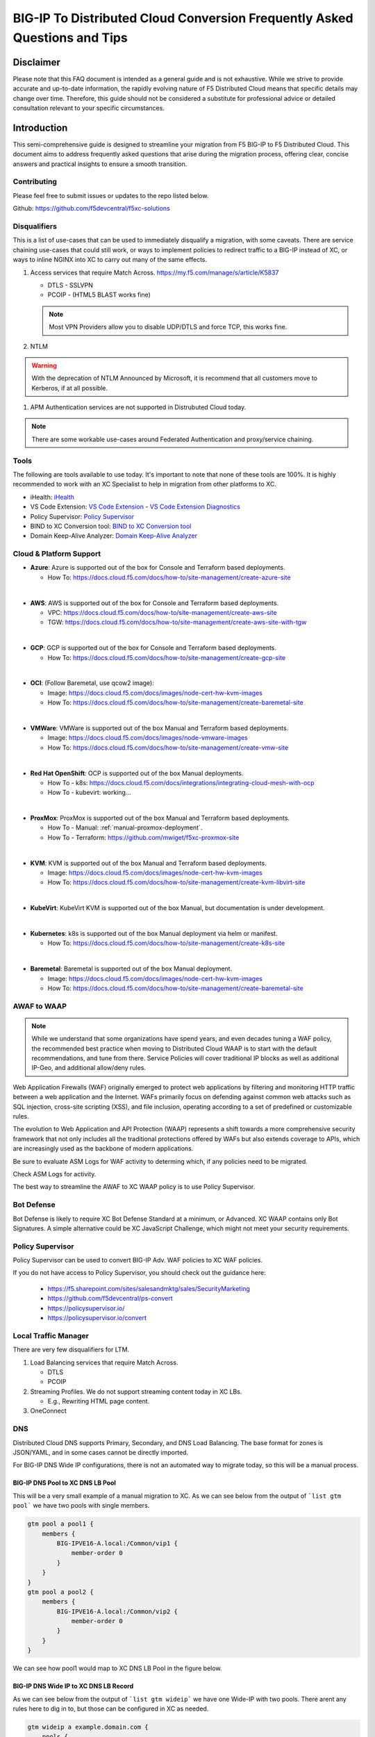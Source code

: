 .. meta::
   :description: F5 BIG-IP to Distributed Cloud Conversion Guide and Tips
   :keywords: BIG-IP, Conversion, Distributed Cloud, WAAP, API, Proxy Protocol
   :category: Field-Sourced-Content
   :sub-category: how-to
   :author: Michael Coleman

.. _conversion-guide:

BIG-IP To Distributed Cloud Conversion Frequently Asked Questions and Tips
==========================================================================

Disclaimer
~~~~~~~~~~

Please note that this FAQ document is intended as a general guide and is not exhaustive. 
While we strive to provide accurate and up-to-date information, the rapidly evolving nature of 
F5 Distributed Cloud means that specific details may change over time. Therefore, this guide 
should not be considered a substitute for professional advice or detailed consultation relevant 
to your specific circumstances.

Introduction
~~~~~~~~~~~~

This semi-comprehensive guide is designed to streamline your migration from F5 BIG-IP to F5 Distributed Cloud.  
This document aims to address frequently asked questions that arise during the migration process, offering clear, 
concise answers and practical insights to ensure a smooth transition.

Contributing
------------

Please feel free to submit issues or updates to the repo listed below.  

Github: https://github.com/f5devcentral/f5xc-solutions

Disqualifiers
-------------

This is a list of use-cases that can be used to immediately disqualify a migration, with some caveats. 
There are service chaining use-cases that could still work, or ways to implement policies to redirect 
traffic to a BIG-IP instead of XC, or ways to inline NGINX into XC to carry out many of the same effects.

#. Access services that require Match Across.  https://my.f5.com/manage/s/article/K5837

   * DTLS - SSLVPN
   * PCOIP - (HTML5 BLAST works fine)

   .. note:: Most VPN Providers allow you to disable UDP/DTLS and force TCP, this works fine.

#. NTLM

.. warning:: With the deprecation of NTLM Announced by Microsoft, it is recommend that all customers move to Kerberos, if at all possible.

#. APM Authentication services are not supported in Distrubuted Cloud today.

.. note:: There are some workable use-cases around Federated Authentication and proxy/service chaining.

Tools
-----

The following are tools available to use today.  It's important to note that none of these tools are 100%. It is highly recommended to work with an XC Specialist to help in migration from other platforms to XC.

.. _iHealth: https://ihealth2.f5.com/
.. _VS Code Extension: https://marketplace.visualstudio.com/items?itemName=F5DevCentral.vscode-f5
.. _Policy Supervisor: https://policysupervisor.io/
.. _BIND to XC Conversion tool: https://github.com/Mikej81/BINDtoXCDNS
.. _Domain Keep-Alive Analyzer: https://keepalive.f5-sa.myedgedemo.com/

- iHealth: `iHealth <iHealth_>`_
- VS Code Extension: `VS Code Extension <VS Code Extension_>`_
  - `VS Code Extension Diagnostics <VS Code Extension_>`_
- Policy Supervisor: `Policy Supervisor <Policy Supervisor_>`_
- BIND to XC Conversion tool: `BIND to XC Conversion tool <BIND to XC Conversion tool_>`_
- Domain Keep-Alive Analyzer: `Domain Keep-Alive Analyzer <Domain Keep-Alive Analyzer_>`_

Cloud & Platform Support
------------------------

- **Azure**: Azure is supported out of the box for Console and Terraform based deployments.

  * How To: https://docs.cloud.f5.com/docs/how-to/site-management/create-azure-site
|
- **AWS**: AWS is supported out of the box for Console and Terraform based deployments.

  * VPC: https://docs.cloud.f5.com/docs/how-to/site-management/create-aws-site
  * TGW: https://docs.cloud.f5.com/docs/how-to/site-management/create-aws-site-with-tgw
|
- **GCP**: GCP is supported out of the box for Console and Terraform based deployments.

  * How To: https://docs.cloud.f5.com/docs/how-to/site-management/create-gcp-site
|
- **OCI**: (Follow Baremetal, use qcow2 image):

  * Image: https://docs.cloud.f5.com/docs/images/node-cert-hw-kvm-images 
  * How To: https://docs.cloud.f5.com/docs/how-to/site-management/create-baremetal-site  
|
- **VMWare**: VMWare is supported out of the box Manual and Terraform based deployments.

  * Image: https://docs.cloud.f5.com/docs/images/node-vmware-images
  * How To: https://docs.cloud.f5.com/docs/how-to/site-management/create-vmw-site
|
- **Red Hat OpenShift**: OCP is supported out of the box Manual deployments.

  * How To - k8s: https://docs.cloud.f5.com/docs/integrations/integrating-cloud-mesh-with-ocp
  * How To - kubevirt: working...
|
- **ProxMox**: ProxMox is supported out of the box Manual and Terraform based deployments.

  * How To - Manual: :ref:`manual-proxmox-deployment`.
  * How To - Terraform: https://github.com/mwiget/f5xc-proxmox-site 
|
- **KVM**: KVM is supported out of the box Manual and Terraform based deployments.

  * Image: https://docs.cloud.f5.com/docs/images/node-cert-hw-kvm-images
  * How To: https://docs.cloud.f5.com/docs/how-to/site-management/create-kvm-libvirt-site
|
- **KubeVirt**: KubeVirt KVM is supported out of the box Manual, but documentation is under development.
|
- **Kubernetes**: k8s is supported out of the box Manual deployment via helm or manifest.

  * How To: https://docs.cloud.f5.com/docs/how-to/site-management/create-k8s-site
|
- **Baremetal**: Baremetal is supported out of the box Manual deployment.

  * Image: https://docs.cloud.f5.com/docs/images/node-cert-hw-kvm-images 
  * How To: https://docs.cloud.f5.com/docs/how-to/site-management/create-baremetal-site

AWAF to WAAP
------------

.. note:: While we understand that some organizations have spend years, and even decades tuning a WAF policy, the recommended best practice when moving to Distributed Cloud WAAP is to start with the default recommendations, and tune from there.
   Service Policies will cover traditional IP blocks as well as additional IP-Geo, and additional allow/deny rules.  

Web Application Firewalls (WAF) originally emerged to protect web applications by filtering and monitoring HTTP traffic between a web application and the Internet. WAFs primarily focus on defending against common web attacks such as SQL injection, cross-site scripting (XSS), and file inclusion, operating according to a set of predefined or customizable rules.

The evolution to Web Application and API Protection (WAAP) represents a shift towards a more comprehensive security framework that not only includes all the traditional protections offered by WAFs but also extends coverage to APIs, which are increasingly used as the backbone of modern applications.

Be sure to evaluate ASM Logs for WAF activity to determing which, if any policies need to be migrated.

.. image:: ./images/picture17.png
   :width: 700px
   :align: center

Check ASM Logs for activity. 

The best way to streamline the AWAF to XC WAAP policy is to use Policy Supervisor.

Bot Defense 
----------------------

Bot Defense is likely to require XC Bot Defense Standard at a minimum, or Advanced. XC WAAP contains only Bot Signatures. A simple alternative could be XC JavaScript Challenge, which might not meet your security requirements.

Policy Supervisor 
-----------------

Policy Supervisor can be used to convert BIG-IP Adv. WAF policies to XC WAF policies. 

If you do not have access to Policy Supervisor, you should check out the guidance here:  

 - https://f5.sharepoint.com/sites/salesandmktg/sales/SecurityMarketing 
 - https://github.com/f5devcentral/ps-convert  
 - https://policysupervisor.io/  
 - https://policysupervisor.io/convert  

 .. image:: ./images/picture18.png
   :width: 700px
   :align: center

Local Traffic Manager
---------------------

There are very few disqualifiers for LTM.

#. Load Balancing services that require Match Across.

   * DTLS
   * PCOIP

#. Streaming Profiles. We do not support streaming content today in XC LBs.

   * E.g., Rewriting HTML page content.

#. OneConnect

DNS
---

Distributed Cloud DNS supports Primary, Secondary, and DNS Load Balancing.  The base format for zones is JSON/YAML, and in some cases cannot be directly imported.

For BIG-IP DNS Wide IP configurations, there is not an automated way to migrate today, so this will be a manual process.

BIG-IP DNS Pool to XC DNS LB Pool
^^^^^^^^^^^^^^^^^^^^^^^^^^^^^^^^^

This will be a very small example of a manual migration to XC.  As we can see below from the output of ```list gtm pool``` we have two pools with single members.

.. code::

   gtm pool a pool1 {
       members {
           BIG-IPVE16-A.local:/Common/vip1 {
               member-order 0
           }
       }
   }
   gtm pool a pool2 {
       members {
           BIG-IPVE16-A.local:/Common/vip2 {
               member-order 0
           }
       }
   }

We can see how pool1 would map to XC DNS LB Pool in the figure below.

.. figure:: ./images/dns1.png
   :width: 700px
   :align: center

BIG-IP DNS Wide IP to XC DNS LB Record
^^^^^^^^^^^^^^^^^^^^^^^^^^^^^^^^^^^^^^

As we can see below from the output of ```list gtm wideip``` we have one Wide-IP with two pools.  There arent any rules here to dig in to, but those can be configured in XC as needed.

.. code::

   gtm wideip a example.domain.com {
       pools {
           pool1 {
               order 0
           }
           pool2 {
               order 1
           }
       }
   }

We can see how the Wide-IP for example.domain.com would map to XC in the figure below.

.. figure:: ./images/dns2.png
   :width: 700px
   :align: center

Zonerunner & DNSExpress
^^^^^^^^^^^^^^^^^^^^^^^

For BIG-IP DNS Host Zones, it is possible to migrate a couple ways.

* The named files which can be imported into F5 Distributed Cloud DNS.

  * You can follow instructions Here:  https://my.f5.com/manage/s/article/K000132496

* If you plan to maintain the BIG-IP DNS as Primary, and use Distributed Cloud as Secondary, AXFR is supported.

  * You can follow instructions here:  https://f5cloud.zendesk.com/hc/en-us/articles/7980850576535-How-to-set-up-F5-Distributed-Cloud-DNS-as-Secondary-for-BIG-IP-DNS-GTM

.. note:: Since this document is focused on BIG-IP to Distributed Cloud, BIND import is out of scope, but importing named/BIND9 zone files is also supported.

APM to Distributed Cloud (Service Chaining)
-------------------------------------------

We covered the disqualifiers, but there are some that will work fine, like service chaining for Federation, or header validation.

API Security
^^^^^^^^^^^^

One of the major differences in API security between BIG-IP and Distributed Cloud is the addition of API Discovery.  Today, the policies from BIG-IP will not transfer.  However,
if the current implemention utilized an OpenAPI Spec, that spec can be imported into Distributed Cloud.

One note for API Validation in Distributed Cloud is that the current "fall through" options (when a request does not match a defined path in the open api spec file used for 
validation), do not include a block option, only allow or custom to define specific blocked endpoints.

.. figure:: ./images/validation_fall_through_options.png
   :width: 700px
   :align: center

This does not mean that a positive security model based on the spec file can't be used, but some additional configuration is required. Presuming the spec file for the API
is uploaded to Distributed Cloud, we can leverage the automatically created API groups with a Service Policy to create a positive security model.

In Home > Web App & API Protection > [namespace] > Manage > API Management > API Definition the spec file is divided into two groups:
 #. ...shared-all-operations
 #. ...shared-base-urls

The first group can be referenced in a Service Policy (https://docs.cloud.f5.com/docs/how-to/app-security/service-policy) as the match criteria to allow requests through. In 
Home > Web App & API Protection > [namespace] > Manage > Service Policies > Service Policies create a new policy with a "Custom Rule List" and click configure:

.. figure:: ./images/service_policy_create.png
   :width: 700px
   :align: center

In the next dialog, click "Add Item" to begin configuring the allow criteria rule. One rule will be created for the API Group, other rules for paths not in the spec (if required), and a deny all rule.
For the first rule, give it a name and set "Action" to Allow. Then in the "API Group Matcher" area, click "configure" as such:

.. figure:: ./images/configure_api_matcher_allow.png
   :width: 900px
   :align: center

Select the ves-io-api-def-[APP NAME]-shared-all-operations group learned from the api definition file for that api and then click apply.

.. figure:: ./images/api-matcher-selection.png
   :width: 700px
   :align: center

Back in the rule dialog, click apply to go back to the rule list dialog. Click add item for the next rule. HTTP paths can be added if neccessary with an "allow" action defined at the top:

.. figure:: ./images/http-uri-path-matcher.png
   :width: 700px
   :align: center

This can include explicit paths, path prefixes, regex paths, or combinations.

Finally, an explicit deny-all rule at the end of the rule list makes this a positive security model. Leave the match criteria as their defaults:

.. figure:: ./images/deny-all.png
   :width: 500px
   :align: center

The final rule list should have the api matcher rule and http uri path rule above the deny-all rull:

.. figure:: ./images/final-rule-list.png
   :width: 500px
   :align: center

Click the apply button to return to the main Service Policy dialog and provide a name and click the Save and Exit Button. After the Service Policy is created it can be added
to the HTTP Load Balancer in the Common Security Controls section. Go to Home > Web App & API Protection > NAMESPACE > Manage > Load Balancers, select the triple dots under Actions, 
and click Manage Configuration. In the following dialog click Edit Configuration in the top right corner. Scroll to Common Security Controls and select the "Apply Specified Service 
Policies" option and click "Edit Configuration." 

.. figure:: ./images/add-sp-to-lb.png
   :width: 400px
   :align: center

In the next dialog select the Service Policy created above and click apply. Then Save and Exit the HTTP Load Balancer config dialog.

Here is an example of a Security Policy configuration in JSON.

.. code::

   {
   "metadata": {
      "name": "positive-security-api-sample",
      "namespace": "[NAMESPACE]",
      "labels": {},
      "annotations": {},
      "disable": false
   },
   "spec": {
      "algo": "FIRST_MATCH",
      "any_server": {},
      "rule_list": {
         "rules": [
         {
            "metadata": {
               "name": "allow-api",
               "disable": false
            },
            "spec": {
               "action": "ALLOW",
               "any_client": {},
               "label_matcher": {
               "keys": []
               },
               "headers": [],
               "query_params": [],
               "http_method": {
               "methods": [],
               "invert_matcher": false
               },
               "any_ip": {},
               "any_asn": {},
               "api_group_matcher": {
               "match": [
                  "ves-io-api-def-[OAS-DEFINITION-NAME]-shared-all-operations"
               ],
               "invert_matcher": false
               },
               "additional_api_group_matchers": [],
               "body_matcher": {
               "exact_values": [],
               "regex_values": [],
               "transformers": []
               },
               "arg_matchers": [],
               "cookie_matchers": [],
               "waf_action": {
               "none": {}
               },
               "domain_matcher": {
               "exact_values": [],
               "regex_values": [],
               "transformers": []
               },
               "rate_limiter": [],
               "forwarding_class": [],
               "scheme": [],
               "challenge_action": "DEFAULT_CHALLENGE",
               "bot_action": {
               "none": {}
               },
               "mum_action": {
               "default": {}
               },
               "user_identity_matcher": {
               "exact_values": [],
               "regex_values": []
               },
               "segment_policy": {
               "src_any": {}
               },
               "origin_server_subsets_action": {},
               "jwt_claims": []
            }
         },
         {
            "metadata": {
               "name": "allow-paths",
               "disable": false
            },
            "spec": {
               "action": "ALLOW",
               "any_client": {},
               "label_matcher": {
               "keys": []
               },
               "headers": [],
               "query_params": [],
               "http_method": {
               "methods": [],
               "invert_matcher": false
               },
               "any_ip": {},
               "any_asn": {},
               "additional_api_group_matchers": [],
               "body_matcher": {
               "exact_values": [],
               "regex_values": [],
               "transformers": []
               },
               "arg_matchers": [],
               "cookie_matchers": [],
               "waf_action": {
               "none": {}
               },
               "domain_matcher": {
               "exact_values": [],
               "regex_values": [],
               "transformers": []
               },
               "rate_limiter": [],
               "forwarding_class": [],
               "scheme": [],
               "challenge_action": "DEFAULT_CHALLENGE",
               "bot_action": {
               "none": {}
               },
               "mum_action": {
               "default": {}
               },
               "user_identity_matcher": {
               "exact_values": [],
               "regex_values": []
               },
               "segment_policy": {
               "src_any": {}
               },
               "origin_server_subsets_action": {},
               "jwt_claims": []
            }
         },
         {
            "metadata": {
               "name": "deny-all",
               "disable": false
            },
            "spec": {
               "action": "DENY",
               "any_client": {},
               "label_matcher": {
               "keys": []
               },
               "headers": [],
               "query_params": [],
               "http_method": {
               "methods": [],
               "invert_matcher": false
               },
               "any_ip": {},
               "any_asn": {},
               "additional_api_group_matchers": [],
               "body_matcher": {
               "exact_values": [],
               "regex_values": [],
               "transformers": []
               },
               "arg_matchers": [],
               "cookie_matchers": [],
               "waf_action": {
               "none": {}
               },
               "domain_matcher": {
               "exact_values": [],
               "regex_values": [],
               "transformers": []
               },
               "rate_limiter": [],
               "forwarding_class": [],
               "scheme": [],
               "challenge_action": "DEFAULT_CHALLENGE",
               "bot_action": {
               "none": {}
               },
               "mum_action": {
               "default": {}
               },
               "user_identity_matcher": {
               "exact_values": [],
               "regex_values": []
               },
               "segment_policy": {
               "src_any": {}
               },
               "origin_server_subsets_action": {},
               "jwt_claims": []
            }
         }
         ]
      }
   }
   }

LTM to Load Balancing as a Service
----------------------------------

Most services will move to Distributed Cloud fairly easily.

TCP Option 28 and Proxy Protocol
^^^^^^^^^^^^^^^^^^^^^^^^^^^^^^^^

While the BIG-IP supports TCP Option 28 to maintain client source ip, due to never making it out of experimental, Distributed cloud went with Proxy Protocol.  This can
be configured under Distributed Cloud Origin Pool Settings.

.. figure:: ./images/proxyprotocol1.png
   :width: 500px
   :align: center

   Origin Pool Miscellaneous Config.

TCP Passthrough Load Balancer
^^^^^^^^^^^^^^^^^^^^^^^^^^^^^

To create a load balancer for TLS passthrough, ensure that you do not configure TLS on the Load Balancer, or the Origin Pool.  You can still use SNI on the Load Balancer.

.. figure:: ./images/passthrough1.png
   :width: 700px
   :align: center

   TLS Passthrough Load Balancer Config

.. figure:: ./images/passthrough2.png
   :width: 700px
   :align: center

   TLS Passthrough Origin Pool Config

Websockets
^^^^^^^^^^

Websockets are supported for load balancing in Distributed Cloud.  

https://f5cloud.zendesk.com/hc/en-us/articles/18944650914327-How-to-configure-Websockets-correctly-on-F5-XC-platform

Custom Error & Response pages
^^^^^^^^^^^^^^^^^^^^^^^^^^^^^

There are several options in Distributed Cloud for Custom Error and Response Pages.

* https://f5cloud.zendesk.com/hc/en-us/articles/12660970533527-What-is-the-Custom-Error-Response-feature

There may be instances where more details are desired for the response page.  Today, the only value that can be insert via the custom response is Request ID ``{{req_id}}``.  
However, it is possible to use javascript in the response page to add additional details from the request / response headers.

.. code-block:: html

   <!DOCTYPE html>
   <html lang="en">
   <head>
       <meta charset="UTF-8">
       <meta name="viewport" content="width=device-width, initial-scale=1.0">
       <title>Request Rejected</title>
   </head>
   <body>
   </body>
   <script>
   var req = new XMLHttpRequest();
   req.open('GET', document.location, true);
   req.send(null);
   req.onload = function() {
     var headers = req.getResponseHeader("client-ip").toLowerCase();
     document.body.innerText = `Value of 'client-ip' header: ${headers}`;
     console.log(headers);
   };
   </script>
   </html> 

Another example is included below in the APM iRule Event section.

LTM as Upstream / Origin
^^^^^^^^^^^^^^^^^^^^^^^^

Occasionally there is a use-case where instead of a Customer Edge on-premises, you want to continue to use a BIG-IP.  This will work,
as long as proper preparations are made.  In many situations there may be custom (or even using default) TCP and HTTP Profiles which can be
problematic when moving to a SaaS based solution.

HTTP/1.1 & HTTP/2
^^^^^^^^^^^^^^^^^

BIG-IP by default uses HTTP/1.1 on profiles.  Distributed Cloud uses HTTP/2 by default.  It is important to ensure that the Origin Pool in XC is configured for HTTP/1.1 when the Upstream is a BIG-IP.

HTTP Keep-Alive & Connection Headers
^^^^^^^^^^^^^^^^^^^^^^^^^^^^^^^^^^^^

The Keep-Alive general header allows the sender to hint about how the connection may be used to set a timeout and a maximum amount of requests.

.. warning:: Connection-specific header fields such as Connection and Keep-Alive are prohibited in HTTP/2 and HTTP/3. Chrome and Firefox ignore them in HTTP/2 responses, but Safari conforms to the HTTP/2 specification requirements and does not load any response that contains them.

Since keep-alive and connection headers will be ignored, its important to evaluate timeouts from XC to BIG-IP and properly configure timeouts in the Load Balancer and Origin configurations.

Timeouts can be configured in a a number of locations in the XC Console.  

.. figure:: ./images/lb_timeout.png
   :width: 500px
   :align: center

   Load Balancer Timeout.
   
.. figure:: ./images/route_timeout.png
   :width: 500px
   :align: center

   Route Timeout.

.. figure:: ./images/origin_timeout.png
   :width: 500px
   :align: center

   Origin Timeout.

Monitors to Health Checks
^^^^^^^^^^^^^^^^^^^^^^^^^

If the Upstream (Origin Server) is still using HTTP/1.1 or is a BIG-IP using HTTP/1.1, then it may be a good idea to include the previously 
mentioned Connection header. The Connection general header controls whether the network connection stays open after the current transaction finishes. 
If the value sent is keep-alive, the connection is persistent and not closed, allowing for subsequent requests to the same server to be done.
Since this is for a Monitor/Health Check, its a good practice to close the connection. An example of the JSON you can paste into XC is below.

.. code-block:: json
   
   {
   "metadata": {
      "name": "example",
      "disable": false
   },
   "spec": {
      "http_health_check": {
      "use_origin_server_name": {},
      "path": "/",
      "use_http2": false,
      "headers": {
         "Connection": "Close"
      },
      "expected_status_codes": [
         "200",
         "302"
      ]
      },
      "timeout": 3,
      "interval": 15,
      "unhealthy_threshold": 1,
      "healthy_threshold": 3,
      "jitter_percent": 30
      }
   }

This is just an example and should be modified for specific scenarios. 


SNAT
^^^^

Distributed Cloud is a SaaS Platform.  BIG-IP is not.  Some applications may be configured to accept client source for persistence or other purposes.  Since the traffic will be proxied, applications been to be enabled for a more modern approach.


Clone Pool to Mirroring
^^^^^^^^^^^^^^^^^^^^^^^

Many customers use either a clone pool config or an irule to clone/mirror traffic on BIG-IP.  This config is called mirroring on Distributed Cloud and can be configured within an HTTP LoadBalancer Route.

.. image:: ./images/mirror.png
   :width: 700px
   :align: center

Mirroring is used for shadowing traffic from one cluster to another. The approach used is "fire and forget", meaning it will not wait for the shadow cluster to respond before returning the response from the primary cluster. All normal statistics are collected for the shadow cluster making this feature useful for testing and troubleshooting. During mirroring, the host/authority header is altered such that *-shadow* is appended.

LTM to Customer Edge
^^^^^^^^^^^^^^^^^^^^

The following ports can not be used when advertising services on a Customer Edge. 

.. list-table:: Reserved Ports
   :widths: 50 50
   :header-rows: 0

   * - 22
     - 53 **Check Note**
   * - 68
     - 323
   * - 500
     - 1067
   * - 2379
     - 2380
   * - 4500
     - 5355
   * - 6443
     - 8005
   * - 8007
     - 8087
   * - 8443
     - 8444
   * - 8505
     - 8507
   * - 9007
     - 9090
   * - 9153
     - 9999
   * - 10249
     - 10250
   * - 10251
     - 10252
   * - 10256
     - 10257
   * - 10259
     - 18091
   * - 18092
     - 18093
   * - 18095
     - 22222
   * - 23790
     - 23791
   * - 23801
     - 23802
   * - 28000 - 32767 (volterra)
     - 28000 - 32767 (kubernetes) 

.. note:: When using a Custom VIP/IP on the Customer Edge, is is possible to advertise / listen on TCP/UDP 53.

SNAT Pooling
^^^^^^^^^^^^

Today, XC does not support a traditional SNAT pool type configuration, however, you can scale SNAT based on nodes in a cluster.  So a 3 node cluster will have 3 IPs for SNATTING, if you need more SNAT IPs, then add more nodes. 

Traffig Group / Floating Self-IP
^^^^^^^^^^^^^^^^^^^^^^^^^^^^^^^^

To create the same scenario as a traffic group or floating self, you can use VRRP.  Check out Harmon's article here, where he discusses some of the CE design scenarios.  https://community.f5.com/t5/technical-articles/f5-distributed-cloud-customer-edge-site-deployment-amp-routing/ta-p/319435 

A byproduct of enabling VRRP on your cluster, and creating a common VIP, is that you can also use that common VIP as a default gateway. 

Refer to the Customer Edge section for additional details on VRRP and Multicast. `Clustering and High availability`_

Custom Monitors
^^^^^^^^^^^^^^^

If you have been relying on custom monitors for routine tasks such as backing up data to an FTP server, sending email reports, or generating alerts based on storage availability. With F5 Distributed Cloud (XC), many of these functions are seamlessly integrated, thanks to our SaaS platform’s built-in scheduled reporting and alert capabilities.

However, if you need to perform a specific task that isn't currently supported by XC, such as invoking an API or executing a specialized function, we've got you covered. You can easily recreate this functionality in a small container script (for example, using bash) and deploy it as a scheduled task within our virtual Kubernetes environment.

For instance, if you need to activate a service policy or a network firewall rule at particular times each day, you can set up a cron job in XC. This job will operate on your schedule and interact with the XC API to execute your policies as planned.

.. code-block:: yaml

   kind: CronJob
   apiVersion: batch/v1beta1
   metadata:
     name: coleman-generic-restcurl
     labels:
       app: restcurl
       type: cron
     annotations:
       ves.io/virtual-sites: m-coleman/coleman-ves-io-ny-re
   spec:
     schedule: "30 10,20 * * 1-5" # Every weekday at 10:30, and 20:30 UTC
     jobTemplate:
       metadata:
         labels:
           app: restcurl
           type: cron
       spec:
         template:
           metadata:
             annotations:
               ves.io/workload-flavor: tiny
               ves.io/virtual-sites: m-coleman/coleman-ves-io-ny-re
           spec:
             restartPolicy: Never
             containers:
               - name: curl-worker
                 image: curlimages/curl:latest
                 imagePullPolicy: IfNotPresent
                 env:
                   - name: API_URI
                     value: "http://<tenant>.console.ves.volterra.io/api/web/namespaces"
                   - name: API_TOKEN
                     value: "APIToken <token value>"
                   - name: API_METHOD
                     value: "POST"
                   - name: API_PAYLOAD
                     value: '{"metadata": {"name": "service-policy-1","namespace": "namespace"}, "spec": { "deny_all_requests": {} } }'
                 command:
                   - "/bin/sh"
                   - "-ec"
                   - |
                     set -o nounset
                     set -o errexit
                     echo "API Call"
                     curl -s -X ${API_METHOD} -H 'Content-Type: application/json' -H "Authorization: ${API_TOKEN}" "${API_URI}"

QKView - iHealth
----------------

Graphs
^^^^^^

SSL Transactions
^^^^^^^^^^^^^^^^

.. image:: ./images/picture3.png
   :width: 700px
   :align: center

TMM Client-Side Throughput
^^^^^^^^^^^^^^^^^^^^^^^^^^

The sum throughput of all Traffic Management Microkernel (TMM) and Packet Velocity ASIC (PVA) traffic on the client side. The following fields are represented in bits per second and packets per second: 

 - Client In: The sum of all ingress traffic 

 - Client Out: The sum of all egress traffic 

.. image:: ./images/picture4.png
   :width: 700px
   :align: center

TMM Server-Side Throughput
^^^^^^^^^^^^^^^^^^^^^^^^^^

The sum throughput of all TMM and PVA traffic on the server side. The following fields are represented in bits per second and packets per second: 

 - Server In: The sum of all egress traffic 

 - Server Out: The sum of all ingress traffic 

.. image:: ./images/picture5.png
   :width: 700px
   :align: center

Throughput
^^^^^^^^^^

The total throughput in and out of the BIG-IP system collected from all interfaces, including traffic processed by all Traffic Management Microkernel (TMM) and Packet Velocity ASIC (PVA), except the management interface. The following fields are represented in bits per second and packets per second: 

 - In: The ingress traffic to the system through its interfaces 

 - Out: The egress traffic from the system through its interfaces 

 - Service: The larger of the two values of combined client and server-side ingress traffic or egress traffic, measured within TMM. You can compare this to VE-licensed bandwidth. 

.. image:: ./images/picture6.png
   :width: 700px
   :align: center

iRules
------

One of the first things to evaluate with irules, is if they are even being used. An effective way to gauge that is to check the Unused Objects under the Config Explorer. So, if you have 150 total irules, but are not using 102 of them, then that means we only need to review 48 irules, and based on historical evidence, I would estimate over 75% of those are just uncustomized redirect irules. 

.. image:: ./images/picture7.png
   :width: 700px
   :align: center

You can also see in the specific irules how many times its even executed (if its attached) under the irules Statistics. 

.. image:: ./images/picture8.png
   :width: 500px
   :align: center

.. image:: ./images/picture8-a.png
   :width: 500px
   :align: center

Commands
--------

list /ltm virtual all-properties
^^^^^^^^^^^^^^^^^^^^^^^^^^^^^^^^

A straightforward way, other than reviewing the bigip.conf is to use the list /ltm virtual all-properties command and then search for “rules {”. 

IRules that can be ignored because it's a checkbox choice in XC are redirects: 

.. code-block:: text

   rules { 
        /Common/_sys_https_redirect 
   }

In the example QKView I am using, there are 670 instances of “rules”, and 468 instances of “/Common/_sys_https_redirect”. So, we have 202 instances of potential irules to evaluate, which is still pretty high.  But if we look at the irules, many customers have built custom redirects, which we can potentially ignore as well once we see they are just redirects. 

Let's look at an irule example, we can see it's in use, and has had 34k executions in the past 30 days. I'm sure someone will argue the point, but this is still a redirect irule. Or you could call it an apology page. It's setting the default pool, and if there aren't any active members, sending it to another page.  

.. image:: ./images/picture10.png
   :width: 700px
   :align: center

This is extremely easy to do with just L7 Routes, and custom error pages. 

In this qkview, there are mostly custom redirect irules based on host headers, over and over again.  This is a manual process, so be prepared to see a lot of redirects. 

.. image:: ./images/picture11.png
   :width: 700px
   :align: center

Then be prepared to see a ton of custom logging or header injections. Header Insert, Removal, and Appending can be easily done with the Load Balancer Advanced config, or more granularly via the L7 Route configs. 

In the case of this irule, it's just going to insert the header on every HTTP REQUEST. This is managed at the top-level Load Balancer Configs under More Options.

.. image:: ./images/picture12.png
   :width: 700px
   :align: center

From there you can add and remove headers to your heart's content. 

.. image:: ./images/picture13.png
   :width: 700px
   :align: center

If this irule had more logic, IF host header = this.domain.com, then we would use the L7 Route options. 

.. image:: ./images/picture14.png
   :width: 700px
   :align: center

show /ltm profile http global
^^^^^^^^^^^^^^^^^^^^^^^^^^^^^

This command will give you a quick snapshot of traffic with a virtual server with an associated HTTP profile. 

.. image:: ./images/picture1.png
   :width: 700px
   :align: center

We can see that we have had about 532 million requests across all virtual servers (over the last 30 days in this example). We can also see that there were about 71 million redirects. 

This data is perfect if we are evaluating an API use-case. 

UNIX - TMOS - tmctl -a (blade)
------------------------------

This gets us to the TMSTATS collections that span usually beyond the last 30 days that the RRD Graphs might show. Scroll down to the profile_http link and click it. This will give the aggregate values as well as every individual virtual server with a HTTP profile in a table format with column headers that are clickable to sort the data based on the values. Within this you will also reveal where some dormant virtuals are that do not need to be considered for migrations. 

.. image:: ./images/picture9.png
   :width: 700px
   :align: center

iRules
------

If not clear, any irules that are performing redirects, header additions, rewrites, or appending values are easily migrated to L7 Routes. If the irules requires things like binary scan, that is something XC does not support today. 

IRules that focus on Access Control based on evaluating IP blocks, client source addresses, etc., are easily migrated to Service Policies. 

RULE_INIT
^^^^^^^^^

RULE_INIT is generally used to set some static variables for use in the rest of the irule, since we don’t have any programming logic in XC in order to take advantage of this, it can generally be thrown out, but pay attention to any definitions of data groups or things like that so you can understand the irules purpose; is it pulling domain names, is it pulling client ips, etc. 

CLIENT_ACCEPTED
^^^^^^^^^^^^^^^

Depending on what is happening during CLIENT_ACCEPTED this event may not be needed, or if there is some complex action requirements it will not be a good possibility for porting. Most customers use this to log client ip/prefix data, or select a pool based on an identifying client attribute, this can be done via L7 Routes.

CLIENTSSL_CLIENTCERT
^^^^^^^^^^^^^^^^^^^^

This event is probably not as common outside of mTLS use-cases, and in many cases is just used for logging, but also commonly used to create SSL Session ID's for Persistence use-cases. While XC does not support SSL Session ID persistence today, it does support mTLS, and it can extract the X.509 attributes and inject into headers to use for similar purposes. 

If we evaluate the following example:  

.. code-block:: tcl

   when CLIENTSSL_CLIENTCERT {
      set cert [SSL::cert 0]
      # Save the cert fields to a list
      set fields [X509::cert_fields $cert [SSL::verify_result] hash issuer serial sigalg subject subpubkey validity versionnum whole]
      log local0. "Client certificate fields - $fields"
      # Add the cert to the session table for use in subsequent HTTP requests.  Use the SSL session ID as the key.
      session add ssl [SSL::sessionid] [list $cert $fields] $::session_timeout
   }

We can use mTLS configuration to extract the X.509 Values. 

.. image:: ./images/picture15.png
   :width: 700px
   :align: center

Which we can then use for logic in the L7 routes. 

LB_SELECTED & LB_FAILED 
^^^^^^^^^^^^^^^^^^^^^^^

Depending on the use-case here, it's possible that we can supply simple solutions in XC to match functionality. Are you sending an apology page, are you redirecting, etc. 

HTTP_REQUEST 
^^^^^^^^^^^^

Depending on what is happening here, most irules are easily portable to L7 routes, excluding any collection or streaming. Setting, removing, and appending HTTP Headers can be carried out in several ways, including AND/OR logic for modification.  

Matching Host Header and URI Path Example using L7 Route Configs:

.. code-block:: tcl

   when HTTP_REQUEST {
     if { ([string tolower [HTTP::host]] equals "domain.com") && [HTTP::uri] starts_with "/xyz" } {
       node 1.1.1.1 443
     }
   }

.. image:: ./images/http_request_1.png
   :width: 700px
   :align: center

If the irule also does Host rewrites to the upstream, or path rewriting, this is also done with L7 Route configs.

.. code-block:: tcl

   when HTTP_REQUEST {
     if { ([string tolower [HTTP::host]] equals "domain.com") && [HTTP::uri] starts_with "/xyz" } {
       # Rewrite the host header
       HTTP::host "app1.domain.com"
       
       # Rewrite the URI path from /xyz to /lmn
       HTTP::uri [string map {"/xyz" "/lmn"} [HTTP::uri]]
   
       node 1.1.1.1 443
     }
   }

.. image:: ./images/http_request_2.png
   :width: 700px
   :align: center

.. image:: ./images/http_request_3.png
   :width: 700px
   :align: center


Another very common example, and maybe the first irule many learn, is to evaluate the file extention in the request, and redirect traffic to a CDN Cache or static file pool.



HTTP_REQUEST_DATA 
^^^^^^^^^^^^^^^^^

XC does not support HTTP Collect or streaming, so irules that rely heavily on this event will not be a good fit. However, you can do service chaining with NGINX in vk8s to carry out the end goal in some cases. 

HTTP_RESPONSE
^^^^^^^^^^^^^

Like HTTP_REQUEST, this should be easily portable to L7 routes in XC.  For example: 

.. code-block:: tcl

   when HTTP_RESPONSE { 
      HTTP::header insert Strict-Transport-Security "max-age= 31536000" 
      HTTP::header insert "X-FRAME-OPTIONS" "SAMEORIGIN" 
   } 

HTTP_RESPONSE_DATA 
^^^^^^^^^^^^^^^^^^

XC does not support HTTP Collect or streaming, so irules that rely heavily on this event will not be a good fit. However, you can do service chaining with NGINX in vk8s to carry out the end goal in some cases. 

ACCESS_SESSION_STARTED, ACCESS_POLICY_AGENT_EVENT, ACCESS_POLICY_COMPLETED, ACCESS_ACL_DENIED, ACCESS_ACL_ALLOWED, REWRITE_REQUEST_DONE, REWRITE_RESPONSE_DONE, ACCESS_SESSION_CLOSED 
^^^^^^^^^^^^^^^^^^^^^^^^^^^^^^^^^^^^^^^^^^^^^^^^^^^^^^^^^^^^^^^^^^^^^^^^^^^^^^^^^^^^^^^^^^^^^^^^^^^^^^^^^^^^^^^^^^^^^^^^^^^^^^^^^^^^^^^^^^^^^^^^^^^^^^^^^^^^^^^^^^^^^^^^^^^^^^^^^^^^^

Since these are all APM iRules events, they are not supported in XC.  What we can do is evaluate incoming headers; MRH_Session, www-authenticate, etc., and make decisions on traffic. 

An Example of filtering unauthenticated traffic would be to create a route and filter on Authorization Header exists, or 401 Error from Upstream, and then provide a custom error page:

In Distributed Cloud Console, I would adjust the Custom Error Response settings in the load balancer and use the code below.

.. figure:: ./images/customerror1.png
   :width: 700px
   :align: center

   Distributed Cloud Load Balancer Custom Error

.. code-block:: html

   <html>
   <head>
       <script src="https://cdn.jsdelivr.net/gh/dankogai/js-deflate/rawdeflate.js"></script>
   </head>
   
   <body>
       <h1>SAMLAuthnRequest Test</h1>
       <br />
       To use, modify the following variables:
       <ul>
           <li>var consumer = window.location.href; //Service Provider</li>
           <li>var destination = 'https://sso.domain.com/login'; //Identity Provider </li>
           <li>var issuer = 'https://sso.domain.com'; //Identity Provider</li>
       </ul>
       Todo:
       <ul>
           <li>-what else?</li>
       </ul>
   
       <form id="login" method="POST">
           <input type="hidden" id="SAMLRequest" name="SAMLRequest">
           <button onclick="setAssertion()">Logon</button>
   
           <script>
               var consumer = window.location.href;                //Service Provider
               var destination = 'https://sso.domain.com/login';   //Identity Provider
               var issuer = 'https://sso.domain.com';             //Identity Provider
               var template = `
           '<samlp:AuthnRequest xmlns:samlp="urn:oasis:names:tc:SAML:2.0:protocol" xmlns:saml="urn:oasis:names:tc:SAML:2.0:assertion" ID="" Version="2.0" ProviderName="XC SP" IssueInstant="2014-07-16T23:52:45Z" 
           Destination="${destination}" ProtocolBinding="urn:oasis:names:tc:SAML:2.0:bindings:HTTP-POST" 
           AssertionConsumerServiceURL="${consumer}">  
           <saml:Issuer>${issuer}</saml:Issuer>  
           <samlp:NameIDPolicy Format="urn:oasis:names:tc:SAML:1.1:nameid-format:emailAddress" AllowCreate="true" />  
           <samlp:RequestedAuthnContext Comparison="exact">
           <saml:AuthnContextClassRef>urn:oasis:names:tc:SAML:2.0:ac:classes:PasswordProtectedTransport</saml:AuthnContextClassRef>
           </samlp:RequestedAuthnContext>
           </samlp:AuthnRequest>'
           `;
               var deflatedTemplate = RawDeflate.deflate(template);
               //var encodedTemplate = btoa(template);
               var encodedTemplate = btoa(deflatedTemplate);
               function setAssertion() {
                   document.getElementById("SAMLRequest").setAttribute('value', encodedTemplate);
                   document.getElementById("login").setAttribute('action', issuer);
               }
   
           </script>
       </form>
   </body>
   
   </html>

Logging
^^^^^^^

Many customers use iRules to add more values to logs. With XC, many of the standard values are captured as part of the request and security logs by default.  

XC will automatically log telemetry data on platform, and can be connected to a SIEM via a Local (SYSLOG) or Global Log Reciever (JSON/HEC).  
https://docs.cloud.f5.com/docs/how-to/others/global-log-streaming

Let's look at an example that captures SSL Cipher and Version: 

.. code-block:: tcl

   when CLIENTSSL_HANDSHAKE { 
      # Identify the Client and negotiated cipher. 
      if {$static::payload_dbg}{log local0.debug "Connection from Client: [IP::client_addr] with Cipher: [SSL::cipher name] and SSL Version: [SSL::cipher version]"} 
   } 

.. image:: ./images/picture16.png
   :width: 700px
   :align: center

Another example that is common is logging all headers, which is another default in XC.  I have seen many variations of the following irule: 

.. code-block:: tcl

   when HTTP_REQUEST {  
      set LogString "Client [IP::client_addr]:[TCP::client_port] -> [HTTP::host][HTTP::uri]"  
      log local0. "REQUEST======================================"  
      log local0. "$LogString (request)"  
      foreach aHeader [HTTP::header names] {  
         log local0. "$aHeader: [HTTP::header value $aHeader]"  
      }

      log local0. "============================================="  
   }  

   when HTTP_RESPONSE {  
      log local0. "RESPONSE====================================="  
      log local0. "$LogString (response) - status: [HTTP::status]"  
      foreach aHeader [HTTP::header names] {  
         log local0. "$aHeader: [HTTP::header value $aHeader]"  
      }

      log local0. "============================================="  
   }  

Example Conversions in Terraform
^^^^^^^^^^^^^^^^^^^^^^^^^^^^^^^^

Standard http to https redirects are a checkbox in the UI but are also remarkably simple in terraform. 

Standard HTTP to HTTPS redirect: http_redirect = true 

Custom Redirect based on Header: https://github.com/Mikej81/xc-app-services-tf/blob/main/xc/http_loadbalancer.tf#L180  

Path Rewrites:  https://github.com/Mikej81/xc-app-services-tf/blob/main/xc/http_loadbalancer.tf#L330  

Pool Selection Based on URI:  https://github.com/Mikej81/xc-app-services-tf/blob/main/xc/http_loadbalancer.tf#L412   


Customer Edge
-------------

A Customer Edge is a Replica of an F5 Distributed Cloud Regional Edge, on a customer site.  It will fit into almost any form factor
and will extend the F5 Global Fabric to the edge location for use in multi-cloud network and multi-cloud application use-cases.

Sizing
^^^^^^

Customer Edge Sizing can be simple, or not simple. Same as a BIG-IP, does it need LTM, APM, ASM, AFM, etc? HA?  Is the CE going to be used for L3 Routing / Mesh services only?  Will it need to run security services?  Will it need to run compute?

A good primer on deployment models can be found at Matt Harmon's article here:  https://community.f5.com/kb/technicalarticles/f5-distributed-cloud---customer-edge-site---deployment--routing-options/319435

Clustering and High availability
^^^^^^^^^^^^^^^^^^^^^^^^^^^^^^^^

Customer Edge Clustering differs from BIG-IP in that it is based on Kubernetes, and requires different 
architectures.  

Similar to BIG-IP in VMWare or HyperV environments, there are a couple configs to be aware of.

VRRP in a Hypervisor
^^^^^^^^^^^^^^^^^^^^

If you decide to enable VRRP for a cluster, the following should be evaluated to ensure multicast is properly enabled.

* You must set the virtual switch's Forged Transmits and Promiscuous Mode settings to Accept. (These settings are 
  disabled by default). For information about enabling Promiscuous Mode and Forged Transmits on the virtual switch,
  refer to the VMware knowledge base article listed in the Supplemental section or in the VMware documentation for 
  your specific VMware version. F5 recommends that hypervisor administrators be very conservative with regard to 
  interface usage after you enable promiscuous mode. All packets are mirrored to all interfaces in the same 
  portgroup or vSwitch on which promiscuous mode is enabled. For each interface in the vSwitch or portgroup, 
  an additional hypervisor CPU is required to copy these packets. This can lead to CPU exhaustion for the 
  hypervisor, even if an interface is uninitialized on the system. 


* Starting from VMware ESXI 6.7, Promiscuous Mode can be replaced by MAC Learning in a supported environment, 
  that is, Promiscuous Mode can be set to Reject when MAC Learning is enabled on the vSwitch on which Customer Edge 
  VM is part of that network. The MAC Learning feature is supported only on Distributed Virtual (DV) Port groups.

* When configuring VRRP/Multicast for Customer Edge on Microsoft Hyper-V servers, 
  you will need to enable MAC address spoofing for the Customer Edge VMs in order for VRRP to work properly.


* To verify multicast is enabled issue the following command from each node in the Customer Edge Cluster.

  .. code-block:: bash
  
     execcli vifdump -i 15 -nnve vrrp and not host [ip-of-ce-node]

Troubleshooting
---------------

In some cases, for troubleshooting, it can help to turn off XC Default Error Messages and allow errors directly from the Upstream.

.. image:: ./images/customerror2.png
   :width: 700px
   :align: center


Response Error Codes
^^^^^^^^^^^^^^^^^^^^

+-----------------+---------------------------------------------------+--------------------------------------------------------------------------------------------------------+
|  Response Code  | Error Message                                     | Description                                                                                            |
+=================+===================================================+========================================================================================================+
|     **403**     | **csrf_origin_mismatch**                          | | If CSRF is enabled we compare the value of origin header against a list of allowed domains. If       |
|                 |                                                   | | origin is not there WAF blocks the request. Check how the POST or PUT requests are being sent.       |
|                 |                                                   |                                                                                                        |
|                 |                                                   | * Is the Origin or Referer header set? Else a CSRF violation would be set.                             |
+-----------------+---------------------------------------------------+--------------------------------------------------------------------------------------------------------+
|     **404**     | **route_not_found**                               | | XC did not find a route or domain that matches current config. It is possible that there is no       |
|                 |                                                   | | route match (misconfiguration).                                                                      |
|                 |                                                   |                                                                                                        |
|                 |                                                   | * SNI at Origin Server config is wrong.                                                                |
|                 |                                                   | * The request fails because authority does not route match.                                            |
|                 |                                                   | * There is no match for host header www.example.com (wildcard domains are allowed)                     |
|                 |                                                   | * There is no match condition in any of the route objects.                                             |
|                 |                                                   | * Request to a HTTP LB will be rejected (404) with a req_id if the incoming Host header:               |
|                 |                                                   |                                                                                                        |
|                 |                                                   |   * Does not match any of the values configured under Domains                                          |
|                 |                                                   |   * Does not match the CNAME value for the virtual host (ex:ves-io-<random-string>.ac.vh.volterra.us)  |
+-----------------+---------------------------------------------------+--------------------------------------------------------------------------------------------------------+
|     **408**     | **rsp_code_details=request_overall_timeout**      | Check if there is slow_ddos_mitigation with request_timeout configured.                                |
+-----------------+---------------------------------------------------+--------------------------------------------------------------------------------------------------------+
|     **503**     | **cluster_not_found**                             | | XC did not find an endpoint to send upstream.                                                        |
|                 |                                                   |                                                                                                        |
|                 |                                                   | * It is possible that there was no route match (misconfiguration)                                      |
|                 |                                                   | * If using a k8s service as upstream, its possible the service name is wrong.                          |
+-----------------+---------------------------------------------------+--------------------------------------------------------------------------------------------------------+
|     **503**     | **upstream_reset_before_response_started**        | | One common reason would be that the firewalls would not have allow listed Regional Edge public IPs,  |
|                 | **{connection}**                                  | | to reach upstream(s). https://docs.cloud.f5.com/docs/reference/network-cloud-ref.  Another common    |
|                 |                                                   | |                                                                                                      |
|                 |                                                   | | Another common reason is related to connection failure after X amount of seconds the connection      |
|                 |                                                   | | timeout. Try to increase the connection timeout at origin pool to a higher value to overcome this.   |
+-----------------+---------------------------------------------------+--------------------------------------------------------------------------------------------------------+
|     **503**     | **no_healthy_upstream**                           | | Health check on the origin pool has failed. Check health check config and the expected response      |
|                 |                                                   | | codes, as well as allowed IPs.                                                                       |
+-----------------+---------------------------------------------------+--------------------------------------------------------------------------------------------------------+
|     **503**     | **via_upstream**                                  | | The upstream server has generated this error code. Analysis has to be done on the endpoint. Analysis |
|                 |                                                   | | has to be done on the endpoint. Another recommendation in such cases is to take a pcap from the      |
|                 |                                                   | | client to origin server and see the details of the request.                                          |
+-----------------+---------------------------------------------------+--------------------------------------------------------------------------------------------------------+
|     **503**     | **remote_reset**                                  | | Can happen if the server does not correctly work with the http(1.1 or 2). Curl to the endpoint       |
|                 |                                                   | | directly and see what http version works for the request and configure accordingly.                  |
+-----------------+---------------------------------------------------+--------------------------------------------------------------------------------------------------------+
|     **503**     | | **upstream_reset_before_response_started**      | | If any TLS error is seen like this, it indicates a TLS handshake failure.                            |
|                 | | **{connection_failure, TLS_error,**             |                                                                                                        |
|                 | | **OPENSSL_internal, Connection_reset_by_peer}** |                                                                                                        |
+-----------------+---------------------------------------------------+--------------------------------------------------------------------------------------------------------+
|     **503**     | | **upstream_reset_before_response_started**      | | Check if SSL negotiation is working with the endpoint by doing a curl to the endpoint via https      |
|                 | | **{connection_failure, TLS_error,**             | | directly, and ensure the proper version protocol is selected.                                        |
|                 | | **OPENSSL_internal:WRONG_VERSION_NUMBER}**      |                                                                                                        |
+-----------------+---------------------------------------------------+--------------------------------------------------------------------------------------------------------+
|     **503**     | | **upstream_reset_before_response_started**      | | The certificate offered by the server was validated and that validation failed.                      |
|                 | | **{connection_failure, TLS_error,**             |                                                                                                        |
|                 | | **OPENSSL_internal::CERTIFICATE_VERIFY_FAILED}**| * In the Origin pool TLS config, skip the verification.                                                |
|                 | |                                                 | * In the Origin pool TLS config, Use a custom CA list.                                                 |
+-----------------+---------------------------------------------------+--------------------------------------------------------------------------------------------------------+
|     **503**     | | **upstream_reset_before_response_started**      | | The upstream server is closing the connection.  It is possible that the upstream server :            |
|                 | | **{connection termination}**                    |                                                                                                        |
|                 | | **OPENSSL_internal::CERTIFICATE_VERIFY_FAILED}**| * Is overloaded by the requests and unable to handle it. Check response time value.                    |
|                 |                                                   | * Has a http idle timeout can be lesser than the idle-timeout on the origin-pool.                      |
|                 |                                                   |                                                                                                        |
|                 |                                                   | | The origin-pool idle-timeout must be configured to be less than that on the server.                  |
+-----------------+---------------------------------------------------+--------------------------------------------------------------------------------------------------------+
|     **503**     | | **upstream_reset_before_response_started**      | | Check if the http response headers from the origin-server have any invalid field names. Query the    |
|                 | | **{protocol_error}**                            | | the origin-server directly via curl or something equivalent. Usually indicates that XC is seeing an  |
|                 |                                                   | | error in one of the http-headers of the response from the server. We would need to see the http      |
|                 |                                                   | | headers that the origin-server is responding with to identify the issue.                             |
|                 |                                                   | |                                                                                                      |
|                 |                                                   | | In one of the scenarios, it was seen that the origin-server may have a total of more than 100 headers|
|                 |                                                   | | (mostly duplicate headers), which XC will treat as failure parsing the response.                     |
+-----------------+---------------------------------------------------+--------------------------------------------------------------------------------------------------------+
|     **503**     | | **upstream_reset_before_response_started**      | | No TCP SYN-ACKs seen for the TCP connection attempts to the endpoints.                               |
|                 | | **{connection_failure,**                        | | The time_to_last_downstream_tx_byte would usually show some x seconds, and the other *time_to_last_* |
|                 | | **delayed_connect_error:_111}**                 | | fields would be 0 in this case.                                                                      |
+-----------------+---------------------------------------------------+--------------------------------------------------------------------------------------------------------+
|     **503**     | | **upstream_reset_before_response_started**      | | This error is due to server closing the connection while connection pool is still active.            |
|                 | | **{connection_termination}**                    |                                                                                                        |
|                 |                                                   | * Match the connection idle timeout between XC origin pool and Server.                                 |
|                 |                                                   | * Keep XC origin pool idle timeout a few seconds lesser than than the server timeout                   |
|                 |                                                   | * Apply retry policy for 5xx error.                                                                    |
|                 |                                                   |                                                                                                        |
|                 |                                                   | | Packet capture if the issue still persists after applying above config changes.                      |
+-----------------+---------------------------------------------------+--------------------------------------------------------------------------------------------------------+
|     **503**     | | **upstream_reset_before_response_started**      | | This error currently requires a Packet Capture (tcpdump) to troubleshoot.                            |
|                 | | **{remote_refused_stream_reset}**               |                                                                                                        |
+-----------------+---------------------------------------------------+--------------------------------------------------------------------------------------------------------+
|     **504**     | | **stream_idle_timeout**                         | |  Origin server took more than the idle timeout configured to respond to the request. Increase the    |
|                 | |                                                 | |  idle timeout on the HTTP LB.                                                                        |
+-----------------+---------------------------------------------------+--------------------------------------------------------------------------------------------------------+
|     **504**     | | **stream_idle_timeout**                         | |  Origin server took more time than the timeout configured on the route in the Loadbalancer. Increase |
|                 | |                                                 | |  the timeout in the miscellaneous options of the route (default 30 seconds)                          |
+-----------------+---------------------------------------------------+--------------------------------------------------------------------------------------------------------+
|     **504**     | .. note:: Note that this response code may be seen due to TCP Connection timeout towards the upstream. It will happen in cases where the route timeout has |
|                 |           a lower value than connection timeout configured on the upstream origin pool.                                                                    |
+-----------------+------------------------------------------------------------------------------------------------------------------------------------------------------------+

Other Errors
^^^^^^^^^^^^

* Refused to execute script from 'https://exampl.com/Errors/GlobalExceptionHandler.aspx?aspxerrorpath=/WebResource.axd' because its MIME type ('text/html') is not executable, and strict MIME type checking is enabled. 

  https://my.f5.com/manage/s/article/K98868401 

.. image:: ./images/picture19.png
   :width: 700px
   :align: center

Important Request Log Fields
^^^^^^^^^^^^^^^^^^^^^^^^^^^^

* **time_to_last_downstream_tx_byte**: Interval between the first downstream byte received and the last downstream byte sent.		
* **time_to_first_downstream_tx_byte**: Interval between the first downstream byte received and the first downstream byte sent.		
* **time_to_last_upstream_rx_byte**: Interval between the first downstream byte received and the last upstream byte received		
* **time_to_first_upstream_rx_byte**: Interval between the first downstream byte received and the first upstream byte received ( time it takes to start receiving a response)		
* **time_to_first_upstream_tx_byte**: Interval between the first downstream byte received and the first upstream byte sent		
* **time_to_last_upstream_tx_byte**: Interval between the first downstream byte received and the last upstream byte sent		
* **duration_with_data_tx_delay = time_to_last_downstream_tx_byte - time_to_first_upstream_tx_byte**: Basically indicates how much "time" its inside XC LB to do processing of the request/response ( like eg WAF , API detection , service policy , Bot detection etc if enabled ) + time upstream spent to process		
* **duration_with_no_data_tx_delay = time_to_first_downstream_tx_byte - time_to_first_upstream_tx_byte**: Similar to duration_with_data_tx_delay , except that reference is taken from the moment first byte is sent to client		

Terminology
-----------

* AWAF: Advanced Web Application Firewall

* Downstream: Client Side Connection (Source)

* SNAT: Source Network Address Translation

* Upstream: Server Side Connection (Origin)

* WAAP: Web Application & API Protection

* XC: F5 Distributed Cloud
